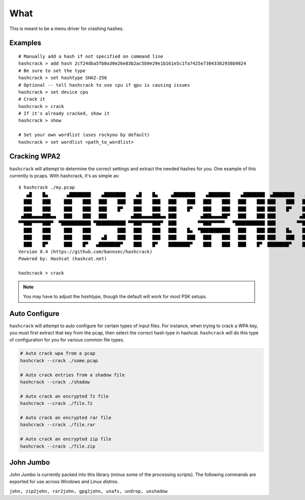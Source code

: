 ====
What
====
This is meant to be a menu driver for crashing hashes.

Examples
========

::

    # Manually add a hash if not specified on command line
    hashcrack > add hash 2cf24dba5fb0a30e26e83b2ac5b9e29e1b161e5c1fa7425e73043362938b9824
    # Be sure to set the type
    hashcrack > set hashtype SHA2-256
    # Optional -- tell hashcrack to use cpu if gpu is causing issues
    hashcrack > set device cpu
    # Crack it
    hashcrack > crack
    # If it's already cracked, show it
    hashcrack > show

    # Set your own wordlist (uses rockyou by default)
    hashcrack > set wordlist <path_to_wordlist>

Cracking WPA2
=============

``hashcrack`` will attempt to determine the correct settings and extract the
needed hashes for you. One example of this currently is pcaps. With hashcrack,
it's as simple as::

    $ hashcrack ./my.pcap
       ▄█    █▄       ▄████████    ▄████████    ▄█    █▄     ▄████████    ▄████████    ▄████████  ▄████████    ▄█   ▄█▄
      ███    ███     ███    ███   ███    ███   ███    ███   ███    ███   ███    ███   ███    ███ ███    ███   ███ ▄███▀
      ███    ███     ███    ███   ███    █▀    ███    ███   ███    █▀    ███    ███   ███    ███ ███    █▀    ███▐██▀
     ▄███▄▄▄▄███▄▄   ███    ███   ███         ▄███▄▄▄▄███▄▄ ███         ▄███▄▄▄▄██▀   ███    ███ ███         ▄█████▀
    ▀▀███▀▀▀▀███▀  ▀███████████ ▀███████████ ▀▀███▀▀▀▀███▀  ███        ▀▀███▀▀▀▀▀   ▀███████████ ███        ▀▀█████▄
      ███    ███     ███    ███          ███   ███    ███   ███    █▄  ▀███████████   ███    ███ ███    █▄    ███▐██▄
      ███    ███     ███    ███    ▄█    ███   ███    ███   ███    ███   ███    ███   ███    ███ ███    ███   ███ ▀███▄
      ███    █▀      ███    █▀   ▄████████▀    ███    █▀    ████████▀    ███    ███   ███    █▀  ████████▀    ███   ▀█▀
    Version 0.4 (https://github.com/bannsec/hashcrack)
    Powered by: Hashcat (hashcat.net)

    hashcrack > crack

.. note::

    You may have to adjust the `hashtype`, though the default will work for
    most PSK setups.

Auto Configure
==============

``hashcrack`` will attempt to auto configure for certain types of input files.
For instance, when trying to crack a WPA key, you must first extract that key
from the pcap, then select the correct hash type in hashcat. ``hashcrack`` will
do this type of configuration for you for various common file types.

.. code-block:: sh

    # Auto crack wpa from a pcap
    hashcrack --crack ./some.pcap

    # Auto crack entries from a shadow file
    hashcrack --crack ./shadow

    # Auto crack an encrypted 7z file
    hashcrack --crack ./file.7z

    # Auto crack an encrypted rar file
    hashcrack --crack ./file.rar

    # Auto crack an encrypted zip file
    hashcrack --crack ./file.zip

John Jumbo
===========

John Jumbo is currently packed into this library (minus some of the processing
scripts). The following commands are exported for use across Windows and
Linux distros.

``john, zip2john, rar2john, gpg2john, unafs, undrop, unshadow``
